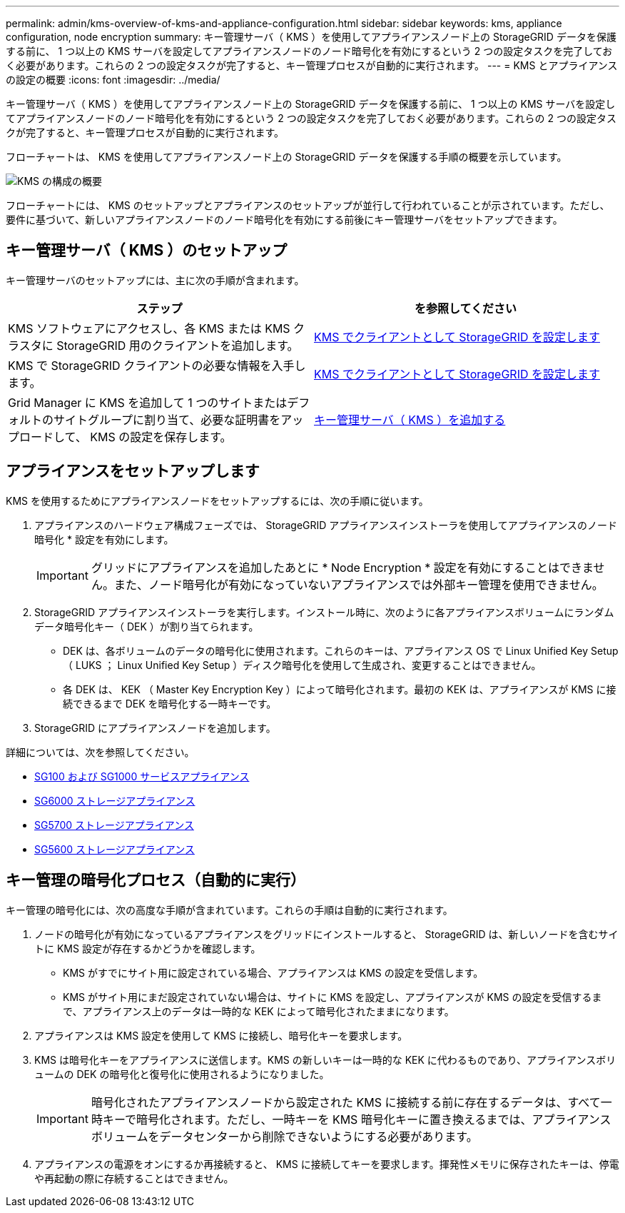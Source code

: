 ---
permalink: admin/kms-overview-of-kms-and-appliance-configuration.html 
sidebar: sidebar 
keywords: kms, appliance configuration, node encryption 
summary: キー管理サーバ（ KMS ）を使用してアプライアンスノード上の StorageGRID データを保護する前に、 1 つ以上の KMS サーバを設定してアプライアンスノードのノード暗号化を有効にするという 2 つの設定タスクを完了しておく必要があります。これらの 2 つの設定タスクが完了すると、キー管理プロセスが自動的に実行されます。 
---
= KMS とアプライアンスの設定の概要
:icons: font
:imagesdir: ../media/


[role="lead"]
キー管理サーバ（ KMS ）を使用してアプライアンスノード上の StorageGRID データを保護する前に、 1 つ以上の KMS サーバを設定してアプライアンスノードのノード暗号化を有効にするという 2 つの設定タスクを完了しておく必要があります。これらの 2 つの設定タスクが完了すると、キー管理プロセスが自動的に実行されます。

フローチャートは、 KMS を使用してアプライアンスノード上の StorageGRID データを保護する手順の概要を示しています。

image::../media/kms_configuration_overview.png[KMS の構成の概要]

フローチャートには、 KMS のセットアップとアプライアンスのセットアップが並行して行われていることが示されています。ただし、要件に基づいて、新しいアプライアンスノードのノード暗号化を有効にする前後にキー管理サーバをセットアップできます。



== キー管理サーバ（ KMS ）のセットアップ

キー管理サーバのセットアップには、主に次の手順が含まれます。

[cols="1a,1a"]
|===
| ステップ | を参照してください 


 a| 
KMS ソフトウェアにアクセスし、各 KMS または KMS クラスタに StorageGRID 用のクライアントを追加します。
 a| 
xref:kms-configuring-storagegrid-as-client.adoc[KMS でクライアントとして StorageGRID を設定します]



 a| 
KMS で StorageGRID クライアントの必要な情報を入手します。
 a| 
xref:kms-configuring-storagegrid-as-client.adoc[KMS でクライアントとして StorageGRID を設定します]



 a| 
Grid Manager に KMS を追加して 1 つのサイトまたはデフォルトのサイトグループに割り当て、必要な証明書をアップロードして、 KMS の設定を保存します。
 a| 
xref:kms-adding.adoc[キー管理サーバ（ KMS ）を追加する]

|===


== アプライアンスをセットアップします

KMS を使用するためにアプライアンスノードをセットアップするには、次の手順に従います。

. アプライアンスのハードウェア構成フェーズでは、 StorageGRID アプライアンスインストーラを使用してアプライアンスのノード暗号化 * 設定を有効にします。
+

IMPORTANT: グリッドにアプライアンスを追加したあとに * Node Encryption * 設定を有効にすることはできません。また、ノード暗号化が有効になっていないアプライアンスでは外部キー管理を使用できません。

. StorageGRID アプライアンスインストーラを実行します。インストール時に、次のように各アプライアンスボリュームにランダムデータ暗号化キー（ DEK ）が割り当てられます。
+
** DEK は、各ボリュームのデータの暗号化に使用されます。これらのキーは、アプライアンス OS で Linux Unified Key Setup （ LUKS ； Linux Unified Key Setup ）ディスク暗号化を使用して生成され、変更することはできません。
** 各 DEK は、 KEK （ Master Key Encryption Key ）によって暗号化されます。最初の KEK は、アプライアンスが KMS に接続できるまで DEK を暗号化する一時キーです。


. StorageGRID にアプライアンスノードを追加します。


詳細については、次を参照してください。

* xref:../sg100-1000/index.adoc[SG100 および SG1000 サービスアプライアンス]
* xref:../sg6000/index.adoc[SG6000 ストレージアプライアンス]
* xref:../sg5700/index.adoc[SG5700 ストレージアプライアンス]
* xref:../sg5600/index.adoc[SG5600 ストレージアプライアンス]




== キー管理の暗号化プロセス（自動的に実行）

キー管理の暗号化には、次の高度な手順が含まれています。これらの手順は自動的に実行されます。

. ノードの暗号化が有効になっているアプライアンスをグリッドにインストールすると、 StorageGRID は、新しいノードを含むサイトに KMS 設定が存在するかどうかを確認します。
+
** KMS がすでにサイト用に設定されている場合、アプライアンスは KMS の設定を受信します。
** KMS がサイト用にまだ設定されていない場合は、サイトに KMS を設定し、アプライアンスが KMS の設定を受信するまで、アプライアンス上のデータは一時的な KEK によって暗号化されたままになります。


. アプライアンスは KMS 設定を使用して KMS に接続し、暗号化キーを要求します。
. KMS は暗号化キーをアプライアンスに送信します。KMS の新しいキーは一時的な KEK に代わるものであり、アプライアンスボリュームの DEK の暗号化と復号化に使用されるようになりました。
+

IMPORTANT: 暗号化されたアプライアンスノードから設定された KMS に接続する前に存在するデータは、すべて一時キーで暗号化されます。ただし、一時キーを KMS 暗号化キーに置き換えるまでは、アプライアンスボリュームをデータセンターから削除できないようにする必要があります。

. アプライアンスの電源をオンにするか再接続すると、 KMS に接続してキーを要求します。揮発性メモリに保存されたキーは、停電や再起動の際に存続することはできません。

